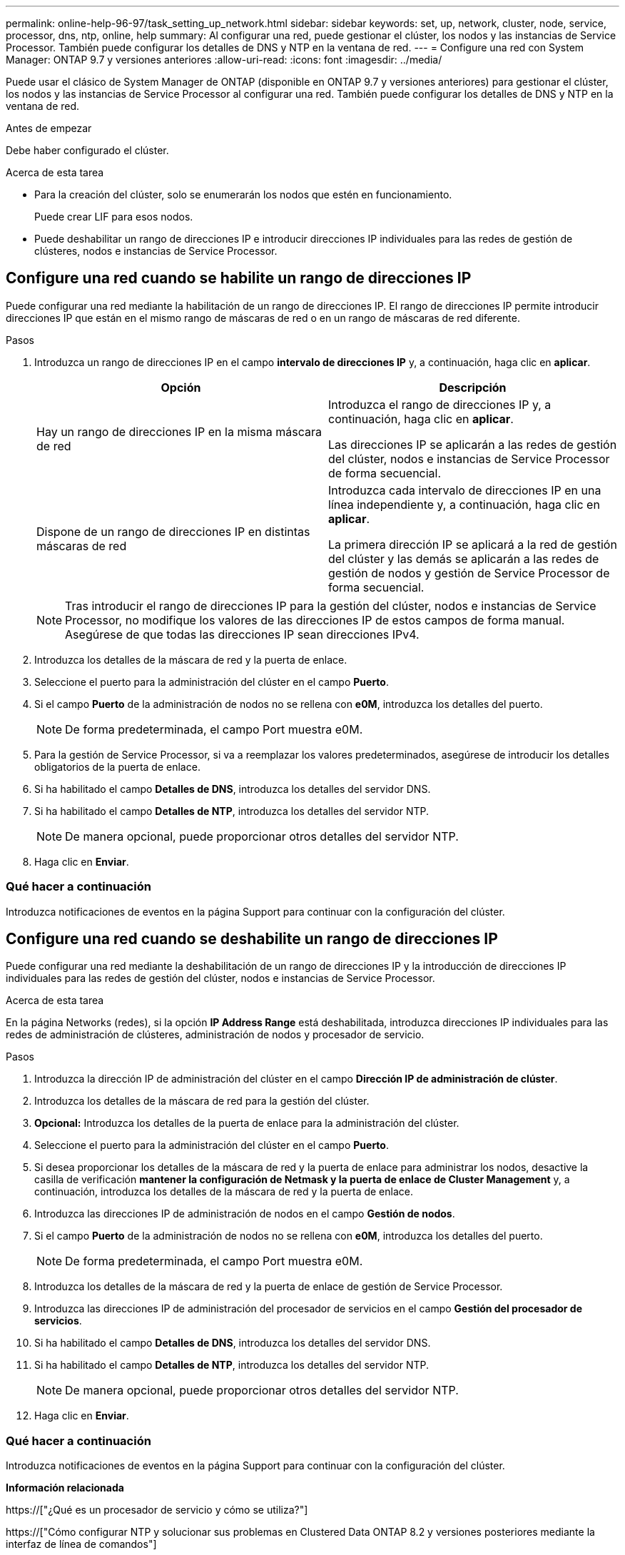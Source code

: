---
permalink: online-help-96-97/task_setting_up_network.html 
sidebar: sidebar 
keywords: set, up, network, cluster, node, service, processor, dns, ntp, online, help 
summary: Al configurar una red, puede gestionar el clúster, los nodos y las instancias de Service Processor. También puede configurar los detalles de DNS y NTP en la ventana de red. 
---
= Configure una red con System Manager: ONTAP 9.7 y versiones anteriores
:allow-uri-read: 
:icons: font
:imagesdir: ../media/


[role="lead"]
Puede usar el clásico de System Manager de ONTAP (disponible en ONTAP 9.7 y versiones anteriores) para gestionar el clúster, los nodos y las instancias de Service Processor al configurar una red. También puede configurar los detalles de DNS y NTP en la ventana de red.

.Antes de empezar
Debe haber configurado el clúster.

.Acerca de esta tarea
* Para la creación del clúster, solo se enumerarán los nodos que estén en funcionamiento.
+
Puede crear LIF para esos nodos.

* Puede deshabilitar un rango de direcciones IP e introducir direcciones IP individuales para las redes de gestión de clústeres, nodos e instancias de Service Processor.




== Configure una red cuando se habilite un rango de direcciones IP

Puede configurar una red mediante la habilitación de un rango de direcciones IP. El rango de direcciones IP permite introducir direcciones IP que están en el mismo rango de máscaras de red o en un rango de máscaras de red diferente.

.Pasos
. Introduzca un rango de direcciones IP en el campo *intervalo de direcciones IP* y, a continuación, haga clic en *aplicar*.
+
|===
| Opción | Descripción 


 a| 
Hay un rango de direcciones IP en la misma máscara de red
 a| 
Introduzca el rango de direcciones IP y, a continuación, haga clic en *aplicar*.

Las direcciones IP se aplicarán a las redes de gestión del clúster, nodos e instancias de Service Processor de forma secuencial.



 a| 
Dispone de un rango de direcciones IP en distintas máscaras de red
 a| 
Introduzca cada intervalo de direcciones IP en una línea independiente y, a continuación, haga clic en *aplicar*.

La primera dirección IP se aplicará a la red de gestión del clúster y las demás se aplicarán a las redes de gestión de nodos y gestión de Service Processor de forma secuencial.

|===
+
[NOTE]
====
Tras introducir el rango de direcciones IP para la gestión del clúster, nodos e instancias de Service Processor, no modifique los valores de las direcciones IP de estos campos de forma manual. Asegúrese de que todas las direcciones IP sean direcciones IPv4.

====
. Introduzca los detalles de la máscara de red y la puerta de enlace.
. Seleccione el puerto para la administración del clúster en el campo *Puerto*.
. Si el campo *Puerto* de la administración de nodos no se rellena con *e0M*, introduzca los detalles del puerto.
+
[NOTE]
====
De forma predeterminada, el campo Port muestra e0M.

====
. Para la gestión de Service Processor, si va a reemplazar los valores predeterminados, asegúrese de introducir los detalles obligatorios de la puerta de enlace.
. Si ha habilitado el campo *Detalles de DNS*, introduzca los detalles del servidor DNS.
. Si ha habilitado el campo *Detalles de NTP*, introduzca los detalles del servidor NTP.
+
[NOTE]
====
De manera opcional, puede proporcionar otros detalles del servidor NTP.

====
. Haga clic en *Enviar*.




=== Qué hacer a continuación

Introduzca notificaciones de eventos en la página Support para continuar con la configuración del clúster.



== Configure una red cuando se deshabilite un rango de direcciones IP

Puede configurar una red mediante la deshabilitación de un rango de direcciones IP y la introducción de direcciones IP individuales para las redes de gestión del clúster, nodos e instancias de Service Processor.

.Acerca de esta tarea
En la página Networks (redes), si la opción *IP Address Range* está deshabilitada, introduzca direcciones IP individuales para las redes de administración de clústeres, administración de nodos y procesador de servicio.

.Pasos
. Introduzca la dirección IP de administración del clúster en el campo *Dirección IP de administración de clúster*.
. Introduzca los detalles de la máscara de red para la gestión del clúster.
. *Opcional:* Introduzca los detalles de la puerta de enlace para la administración del clúster.
. Seleccione el puerto para la administración del clúster en el campo *Puerto*.
. Si desea proporcionar los detalles de la máscara de red y la puerta de enlace para administrar los nodos, desactive la casilla de verificación *mantener la configuración de Netmask y la puerta de enlace de Cluster Management* y, a continuación, introduzca los detalles de la máscara de red y la puerta de enlace.
. Introduzca las direcciones IP de administración de nodos en el campo *Gestión de nodos*.
. Si el campo *Puerto* de la administración de nodos no se rellena con *e0M*, introduzca los detalles del puerto.
+
[NOTE]
====
De forma predeterminada, el campo Port muestra e0M.

====
. Introduzca los detalles de la máscara de red y la puerta de enlace de gestión de Service Processor.
. Introduzca las direcciones IP de administración del procesador de servicios en el campo *Gestión del procesador de servicios*.
. Si ha habilitado el campo *Detalles de DNS*, introduzca los detalles del servidor DNS.
. Si ha habilitado el campo *Detalles de NTP*, introduzca los detalles del servidor NTP.
+
[NOTE]
====
De manera opcional, puede proporcionar otros detalles del servidor NTP.

====
. Haga clic en *Enviar*.




=== Qué hacer a continuación

Introduzca notificaciones de eventos en la página Support para continuar con la configuración del clúster.

*Información relacionada*

https://["¿Qué es un procesador de servicio y cómo se utiliza?"]

https://["Cómo configurar NTP y solucionar sus problemas en Clustered Data ONTAP 8.2 y versiones posteriores mediante la interfaz de línea de comandos"]

https://["Centro de documentación de ONTAP 9"]

xref:reference_network_window.adoc[Ventana de red]

xref:reference_configuration_updates_window.adoc[Ventana actualizaciones de configuración]

xref:reference_date_time_window.adoc[Fecha y hora]

xref:reference_service_processors_window.adoc[Ventana Service Processor]

